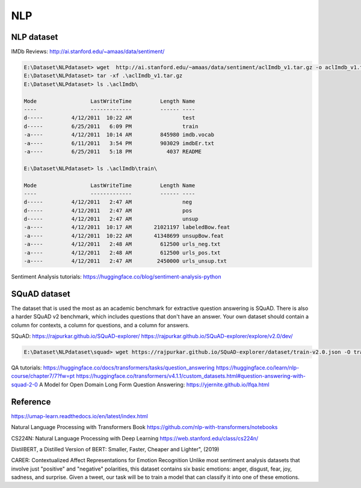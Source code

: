 NLP
====


NLP dataset
-------------

IMDb Reviews: http://ai.stanford.edu/~amaas/data/sentiment/

.. code-block:: console 

    E:\Dataset\NLPdataset> wget  http://ai.stanford.edu/~amaas/data/sentiment/aclImdb_v1.tar.gz -o aclImdb_v1.tar.gz
    E:\Dataset\NLPdataset> tar -xf .\aclImdb_v1.tar.gz
    E:\Dataset\NLPdataset> ls .\aclImdb\

    Mode                 LastWriteTime         Length Name
    ----                 -------------         ------ ----
    d-----         4/12/2011  10:22 AM                test
    d-----         6/25/2011   6:09 PM                train
    -a----         4/12/2011  10:14 AM         845980 imdb.vocab
    -a----         6/11/2011   3:54 PM         903029 imdbEr.txt
    -a----         6/25/2011   5:18 PM           4037 README

    E:\Dataset\NLPdataset> ls .\aclImdb\train\

    Mode                 LastWriteTime         Length Name
    ----                 -------------         ------ ----
    d-----         4/12/2011   2:47 AM                neg
    d-----         4/12/2011   2:47 AM                pos
    d-----         4/12/2011   2:47 AM                unsup
    -a----         4/12/2011  10:17 AM       21021197 labeledBow.feat
    -a----         4/12/2011  10:22 AM       41348699 unsupBow.feat
    -a----         4/12/2011   2:48 AM         612500 urls_neg.txt
    -a----         4/12/2011   2:48 AM         612500 urls_pos.txt
    -a----         4/12/2011   2:47 AM        2450000 urls_unsup.txt

Sentiment Analysis tutorials:
https://huggingface.co/blog/sentiment-analysis-python


SQuAD dataset
-------------
The dataset that is used the most as an academic benchmark for extractive question answering is SQuAD. There is also a harder SQuAD v2 benchmark, which includes questions that don't have an answer. Your own dataset should contain a column for contexts, a column for questions, and a column for answers.

SQuAD: https://rajpurkar.github.io/SQuAD-explorer/
https://rajpurkar.github.io/SQuAD-explorer/explore/v2.0/dev/

.. code-block:: console 

    E:\Dataset\NLPdataset\squad> wget https://rajpurkar.github.io/SQuAD-explorer/dataset/train-v2.0.json -O train-v2.0.json

QA tutorials:
https://huggingface.co/docs/transformers/tasks/question_answering
https://huggingface.co/learn/nlp-course/chapter7/7?fw=pt
https://huggingface.co/transformers/v4.1.1/custom_datasets.html#question-answering-with-squad-2-0
A Model for Open Domain Long Form Question Answering: https://yjernite.github.io/lfqa.html

Reference
----------

https://umap-learn.readthedocs.io/en/latest/index.html

Natural Language Processing with Transformers Book
https://github.com/nlp-with-transformers/notebooks

CS224N: Natural Language Processing with Deep Learning
https://web.stanford.edu/class/cs224n/

DistilBERT, a Distilled Version of BERT: Smaller, Faster, Cheaper and Lighter", (2019)

CARER: Contextualized Affect Representations for Emotion Recognition
Unlike most sentiment analysis datasets that involve just "positive" and "negative" polarities, this dataset contains six basic emotions: anger, disgust, fear, joy, sadness, and surprise. Given a tweet, our task will be to train a model that can classify it into one of these emotions.